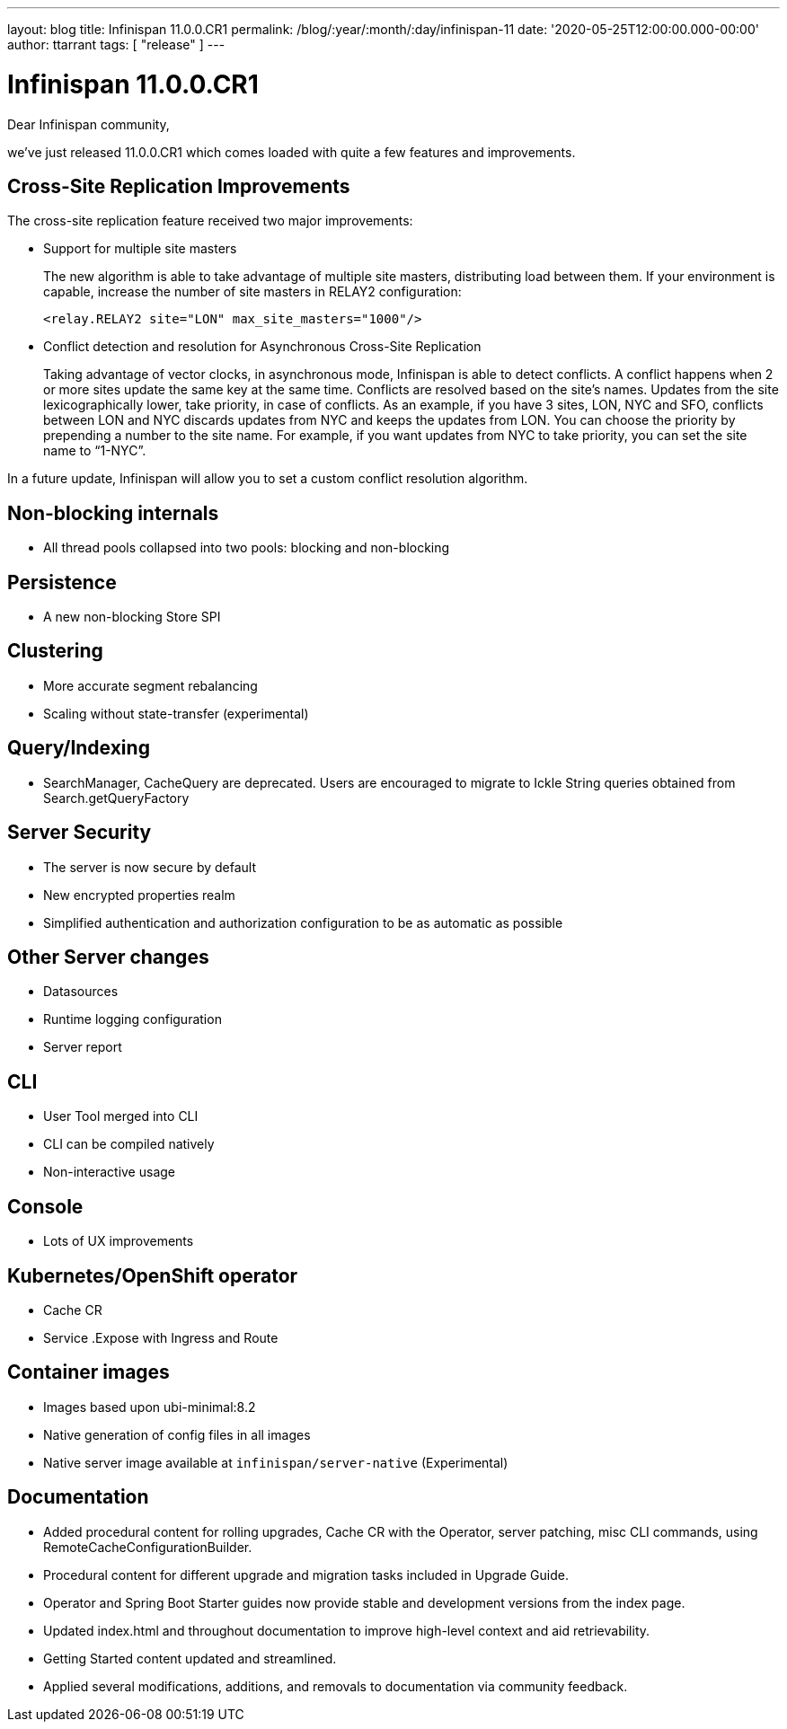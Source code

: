 ---
layout: blog
title: Infinispan 11.0.0.CR1
permalink: /blog/:year/:month/:day/infinispan-11
date: '2020-05-25T12:00:00.000-00:00'
author: ttarrant
tags: [ "release" ]
---

= Infinispan 11.0.0.CR1

Dear Infinispan community,

we've just released 11.0.0.CR1 which comes loaded with quite a few features and improvements.

== Cross-Site Replication Improvements

The cross-site replication feature received two major improvements:

* Support for multiple site masters
+
The new algorithm is able to take advantage of multiple site masters, distributing load between them. If your environment is capable, increase the number of site masters in RELAY2 configuration:
+
[source,xml]
----
<relay.RELAY2 site="LON" max_site_masters="1000"/>
----
+
* Conflict detection and resolution for Asynchronous Cross-Site Replication
+
Taking advantage of vector clocks, in asynchronous mode, Infinispan is able to detect conflicts. 
A conflict happens when 2 or more sites update the same key at the same time.
Conflicts are resolved based on the site's names. Updates from the site lexicographically lower, take priority, in case of  conflicts.
As an example, if you have 3 sites, LON, NYC and SFO, conflicts between LON and NYC discards updates from NYC and keeps the updates from LON. 
You can choose the priority by prepending a number to the site name. For example, if you want updates from NYC to take priority, you can set the site name to “1-NYC”.

In a future update, Infinispan will allow you to set a custom conflict resolution algorithm.

== Non-blocking internals
* All thread pools collapsed into two pools: blocking and non-blocking

== Persistence
* A new non-blocking Store SPI

== Clustering
* More accurate segment rebalancing
* Scaling without state-transfer (experimental)

== Query/Indexing
* SearchManager, CacheQuery are deprecated. Users are encouraged to migrate to Ickle String queries obtained from Search.getQueryFactory

== Server Security
* The server is now secure by default
* New encrypted properties realm
* Simplified authentication and authorization configuration to be as automatic as possible

== Other Server changes
* Datasources
* Runtime logging configuration
* Server report

== CLI
* User Tool merged into CLI
* CLI can be compiled natively
* Non-interactive usage

== Console
* Lots of UX improvements

== Kubernetes/OpenShift operator
* Cache CR
* Service .Expose with Ingress and Route

== Container images
* Images based upon ubi-minimal:8.2
* Native generation of config files in all images
* Native server image available at `infinispan/server-native` (Experimental)

== Documentation
* Added procedural content for rolling upgrades, Cache CR with the Operator, server patching, misc CLI commands, using RemoteCacheConfigurationBuilder.
* Procedural content for different upgrade and migration tasks included in Upgrade Guide.
* Operator and Spring Boot Starter guides now provide stable and development versions from the index page.
* Updated index.html and throughout documentation to improve high-level context and aid retrievability.
* Getting Started content updated and streamlined.
* Applied several modifications, additions, and removals to documentation via community feedback.

